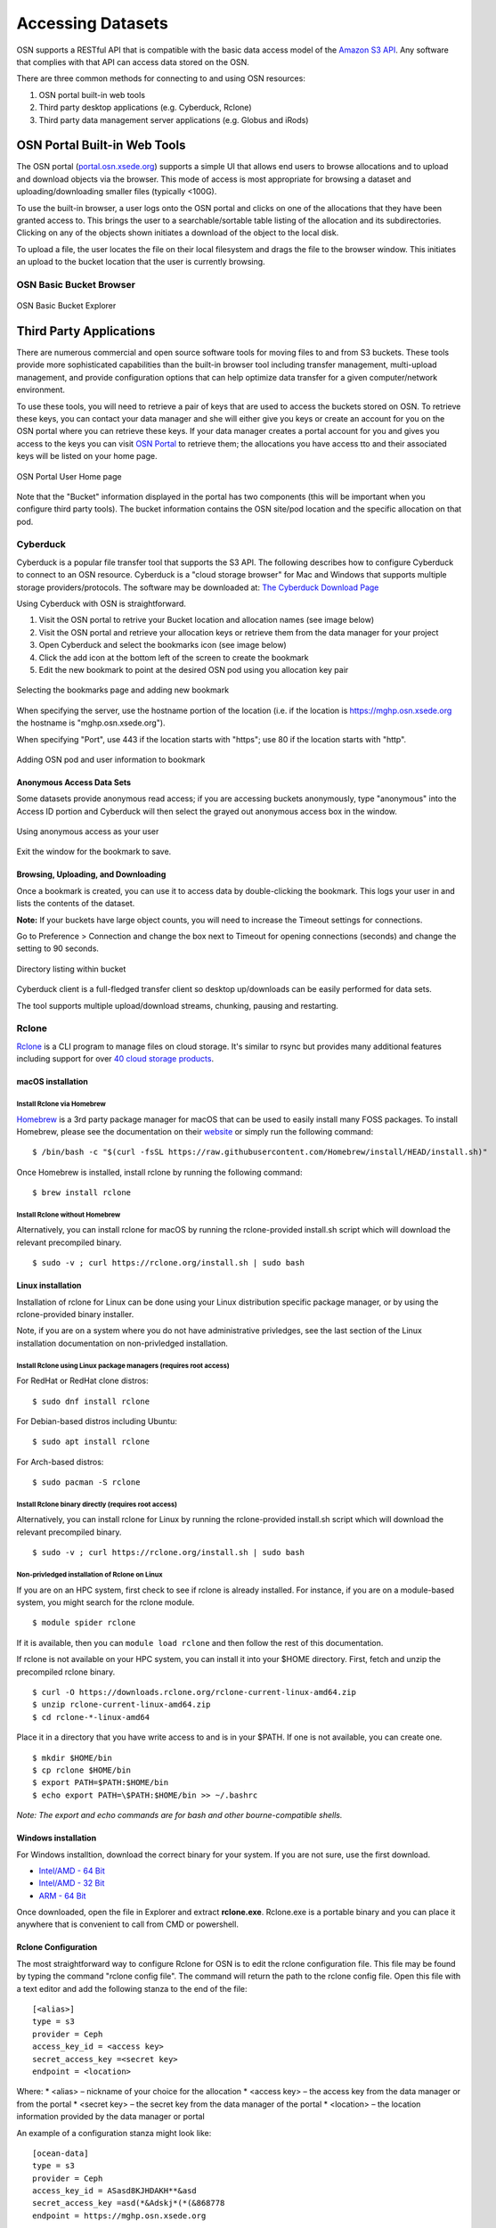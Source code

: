 Accessing Datasets
==================

OSN supports a RESTful API that is compatible with the basic data access model of the 
`Amazon S3 API <https://docs.aws.amazon.com/AmazonS3/latest/API/Welcome.html>`_.
Any software that complies with that API can access data stored on the OSN.

There are three common methods for connecting to and using OSN resources:

#. OSN portal built-in web tools
#. Third party desktop applications (e.g. Cyberduck, Rclone)
#. Third party data management server applications (e.g. Globus and iRods)

OSN Portal Built-in Web Tools
-----------------------------
The OSN portal (`portal.osn.xsede.org <http://portal.osn.xsede.org>`_) supports
a simple UI that allows end users to browse allocations and to upload and 
download objects via the browser. This mode of access is most appropriate for 
browsing a dataset and uploading/downloading smaller files (typically <100G).

To use the built-in browser, a user logs onto the OSN portal and clicks on one
of the allocations that they have been granted access to. This brings the user
to a searchable/sortable table listing of the allocation and its subdirectories.
Clicking on any of the objects shown initiates a download of the object to the local disk.

To upload a file, the user locates the file on their local filesystem and drags the file to the browser window. This initiates an upload to the bucket location that the user is currently browsing.


OSN Basic Bucket Browser
^^^^^^^^^^^^^^^^^^^^^^^^
.. figure:: images/osn-bbb.png
  :width: 600
  :align: center
  :alt: OSN Basic Bucket Explorer

  OSN Basic Bucket Explorer

Third Party Applications
------------------------
There are numerous commercial and open source software tools for moving files to and 
from S3 buckets. These tools provide more sophisticated capabilities than the 
built-in browser tool including transfer management, multi-upload management, and 
provide configuration options that can help optimize data transfer for a given 
computer/network environment.

To use these tools, you will need to retrieve a pair of keys that are used to access
the buckets stored on OSN. To retrieve these keys, you can contact your data manager
and she will either give you keys or create an account for you on the OSN portal where
you can retrieve these keys. If your data manager creates a portal account for you and
gives you access to the keys you can visit `OSN Portal <https://portal.osn.xsede.org>`_
to retrieve them; the allocations you have access tto and their associated keys will
be listed on your home page.

.. figure:: images/osn-smp.png
  :width: 600
  :align: center
  :alt: OSN Portal User Home page

  OSN Portal User Home page

Note that the "Bucket" information displayed in the portal has two components
(this will be important when you configure third party tools). 
The bucket information contains the OSN site/pod location and the specific 
allocation on that pod.

Cyberduck
^^^^^^^^^
Cyberduck is a popular file transfer tool that supports the S3 API.
The following describes how to configure Cyberduck to connect to an OSN resource.
Cyberduck is a "cloud storage browser" for Mac and Windows that supports multiple
storage providers/protocols.
The software may be downloaded at: `The Cyberduck Download Page <https://cyberduck.io/download/>`_ 

Using Cyberduck with OSN is straightforward.

#. Visit the OSN portal to retrive your Bucket location and allocation names (see image below)
#. Visit the OSN portal and retrieve your allocation keys or retrieve them from the data manager for your project
#. Open Cyberduck and select the bookmarks icon (see image below)
#. Click the add icon at the bottom left of the screen to create the bookmark 
#. Edit the new bookmark to point at the desired OSN pod using you allocation key pair

.. image:: images/osn-loc.png
  :width: 600
  :align: center
  :alt: OSN Portal Location and Allocation

.. figure:: images/osn-bmark.png
  :width: 600
  :align: center
  :alt: Selecting the bookmarks page and adding new bookmark

  Selecting the bookmarks page and adding new bookmark

When specifying the server, use the hostname portion of the location 
(i.e. if the location is https://mghp.osn.xsede.org the hostname is "mghp.osn.xsede.org").

When specifying "Port", use 443 if the location starts with "https";
use 80 if the location starts with "http".

.. figure:: images/osn-cyberdemo.png
  :width: 600
  :align: center
  :alt: Adding OSN pod and user information to bookmark

  Adding OSN pod and user information to bookmark

Anonymous Access Data Sets
""""""""""""""""""""""""""
Some datasets provide anonymous read access; if you are accessing buckets anonymously,
type "anonymous" into the Access ID portion and Cyberduck will then select the grayed
out anonymous access box in the window.

.. figure:: images/osn-cyberanon.png
  :width: 600
  :align: center
  :alt: Using anonymous access as your user

  Using anonymous access as your user

Exit the window for the bookmark to save.

Browsing, Uploading, and Downloading
""""""""""""""""""""""""""""""""""""
Once a bookmark is created, you can use it to access data by double-clicking the bookmark.
This logs your user in and lists the contents of the dataset.

**Note:** If your buckets have large object counts, you will need to increase the Timeout
settings for connections.

Go to Preference > Connection and change the box next to Timeout for opening connections
(seconds) and change the setting to 90 seconds.

.. figure:: images/osn-cyberdir.png
  :width: 600
  :align: center
  :alt: Directory listing within bucket

  Directory listing within bucket

Cyberduck client is a full-fledged transfer client so desktop up/downloads can be easily
performed for data sets.

The tool supports multiple upload/download streams, chunking, pausing and restarting.


Rclone
^^^^^^^

`Rclone <https://rclone.org/>`__ is a CLI program to manage files on
cloud storage. It's similar to rsync but provides many additional
features including support for over `40 cloud storage
products <https://rclone.org/#providers>`__.

macOS installation
""""""""""""""""""

Install Rclone via Homebrew
~~~~~~~~~~~~~~~~~~~~~~~~~~~~~~~

`Homebrew <https://brew.sh/>`__ is a 3rd party package manager for macOS
that can be used to easily install many FOSS packages. To install
Homebrew, please see the documentation on their
`website <https://brew.sh>`__ or simply run the following command:

::

   $ /bin/bash -c "$(curl -fsSL https://raw.githubusercontent.com/Homebrew/install/HEAD/install.sh)"

Once Homebrew is installed, install rclone by running the following
command:

::

   $ brew install rclone

Install Rclone without Homebrew
~~~~~~~~~~~~~~~~~~~~~~~~~~~~~~~

Alternatively, you can install rclone for macOS by running the
rclone-provided install.sh script which will download the relevant
precompiled binary.

::

   $ sudo -v ; curl https://rclone.org/install.sh | sudo bash

Linux installation
""""""""""""""""""

Installation of rclone for Linux can be done using your Linux
distribution specific package manager, or by using the rclone-provided
binary installer.

Note, if you are on a system where you do not have administrative
privledges, see the last section of the Linux installation documentation
on non-privledged installation.

Install Rclone using Linux package managers (requires root access)
~~~~~~~~~~~~~~~~~~~~~~~~~~~~~~~~~~~~~~~~~~~~~~~~~~~~~~~~~~~~~~~~~~

For RedHat or RedHat clone distros:

::

   $ sudo dnf install rclone

For Debian-based distros including Ubuntu:

::

   $ sudo apt install rclone

For Arch-based distros:

::

   $ sudo pacman -S rclone

Install Rclone binary directly (requires root access)
~~~~~~~~~~~~~~~~~~~~~~~~~~~~~~~~~~~~~~~~~~~~~~~~~~~~~

Alternatively, you can install rclone for Linux by running the
rclone-provided install.sh script which will download the relevant
precompiled binary.

::

   $ sudo -v ; curl https://rclone.org/install.sh | sudo bash

Non-privledged installation of Rclone on Linux
~~~~~~~~~~~~~~~~~~~~~~~~~~~~~~~~~~~~~~~~~~~~~~

If you are on an HPC system, first check to see if rclone is already
installed. For instance, if you are on a module-based system, you might
search for the rclone module.

::

   $ module spider rclone

If it is available, then you can ``module load rclone`` and then follow
the rest of this documentation.

If rclone is not available on your HPC system, you can install it into
your $HOME directory. First, fetch and unzip the precompiled rclone
binary.

::

   $ curl -O https://downloads.rclone.org/rclone-current-linux-amd64.zip
   $ unzip rclone-current-linux-amd64.zip
   $ cd rclone-*-linux-amd64

Place it in a directory that you have write access to and is in your
$PATH. If one is not available, you can create one.

::

   $ mkdir $HOME/bin
   $ cp rclone $HOME/bin
   $ export PATH=$PATH:$HOME/bin
   $ echo export PATH=\$PATH:$HOME/bin >> ~/.bashrc

*Note: The export and echo commands are for bash and other
bourne-compatible shells.*

Windows installation
""""""""""""""""""""

For Windows installtion, download the correct binary for your system. If
you are not sure, use the first download.

-  `Intel/AMD - 64
   Bit <https://downloads.rclone.org/rclone-current-linux-amd64.zip>`__
-  `Intel/AMD - 32
   Bit <https://downloads.rclone.org/rclone-current-linux-386.zip>`__
-  `ARM - 64
   Bit <https://downloads.rclone.org/rclone-current-linux-arm64.zip>`__

Once downloaded, open the file in Explorer and extract **rclone.exe**.
Rclone.exe is a portable binary and you can place it anywhere that is
convenient to call from CMD or powershell.

Rclone Configuration
""""""""""""""""""""
The most straightforward way to configure Rclone for OSN is to edit the rclone configuration file.
This file may be found by typing the command "rclone config file". 
The command will return the path to the rclone config file. 
Open this file with a text editor and add the following stanza to the end of the file: ::

	[<alias>]
	type = s3
	provider = Ceph
	access_key_id = <access key>
	secret_access_key =<secret key>
	endpoint = <location> 

Where:
* <alias> – nickname of your choice for the allocation
* <access key> – the access key from the data manager or from the portal
* <secret key> – the secret key from the data manager of the portal
* <location> – the location information provided by the data manager or portal

An example of a configuration stanza might look like: ::

	[ocean-data]
	type = s3
	provider = Ceph
	access_key_id = ASasd8KJHDAKH**&asd
	secret_access_key =asd(*&Adskj*(*(&868778
	endpoint = https://mghp.osn.xsede.org


Rclone Commands
"""""""""""""""
Rclone commands are of the form: ::

	$ rclone command alias:/bucket

So, using the example config file entry described above and assuming a bucket named "phytoplankton",
one would list the content of the bucket using the following command: ::

	$ rclone ls ocean-data:/phytoplankton

You could copy a local file to the bucket with the command: ::

	$ rclone cp my-local-file.dat ocean-data:/phytoplankton

Rclone offers a wide range of commands for performing typical unix file operations (ls, cp, rm, rsync, etc.). 
Details on these commands can be found on the `RCLONE documentation page <https://rclone.org/docs/>`_.


Third Party Data Management
---------------------------
OSN users may also choose to layer more sophisticated data management applications on top of the S3 API
services that OSN provides.
Two applications that have been used with OSN include Globus (using the Globus S3) connector and iRods.
Both packages have detailed descriptions on how to connect the service with a S3 storage provider.





